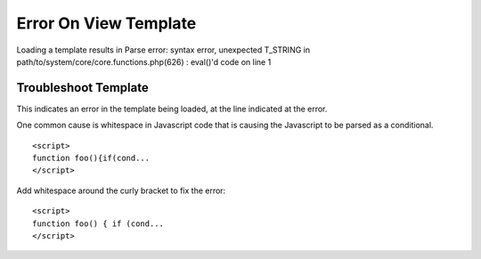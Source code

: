 Error On View Template
======================

Loading a template results in Parse error: syntax error, unexpected
T\_STRING in path/to/system/core/core.functions.php(626) : eval()'d code
on line 1

Troubleshoot Template
---------------------

This indicates an error in the template being loaded, at the line
indicated at the error.

One common cause is whitespace in Javascript code that is causing the
Javascript to be parsed as a conditional. 

::

	<script>
	function foo(){if(cond...
	</script>

Add whitespace around the curly bracket to fix the error::

	<script>
	function foo() { if (cond...
	</script>
